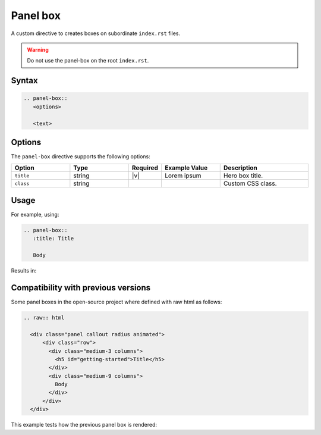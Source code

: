 Panel box
=========

A custom directive to creates boxes on subordinate ``index.rst`` files.

.. warning:: Do not use the panel-box on the root ``index.rst``.

Syntax
------

.. code-block:: rst

   .. panel-box::
      <options>

      <text>

Options
-------

The ``panel-box`` directive supports the following options:

.. list-table::
  :widths: 20 20 10 20 30
  :header-rows: 1

  * - Option
    - Type
    - Required
    - Example Value
    - Description
  * - ``title``
    - string
    - |v|
    - Lorem ipsum
    - Hero box title.
  * - ``class``
    - string
    -
    -
    - Custom CSS class.

Usage
-----

For example, using:

.. code-block:: rst

   .. panel-box::
      :title: Title

      Body

Results in:

.. panel-box::
    :title: Title

    Body

Compatibility with previous versions
------------------------------------

Some panel boxes in the open-source project where defined with raw html as follows:

.. code-block:: rst

  .. raw:: html

    <div class="panel callout radius animated">
        <div class="row">
          <div class="medium-3 columns">
            <h5 id="getting-started">Title</h5>
          </div>
          <div class="medium-9 columns">
            Body
          </div>
        </div>
    </div>

This example tests how the previous panel box is rendered:

.. raw:: html

  <div class="panel callout radius animated">
      <div class="row">
        <div class="medium-3 columns">
          <h5 id="getting-started">Title</h5>
        </div>
        <div class="medium-9 columns">
          Body
        </div>
      </div>
  </div>
